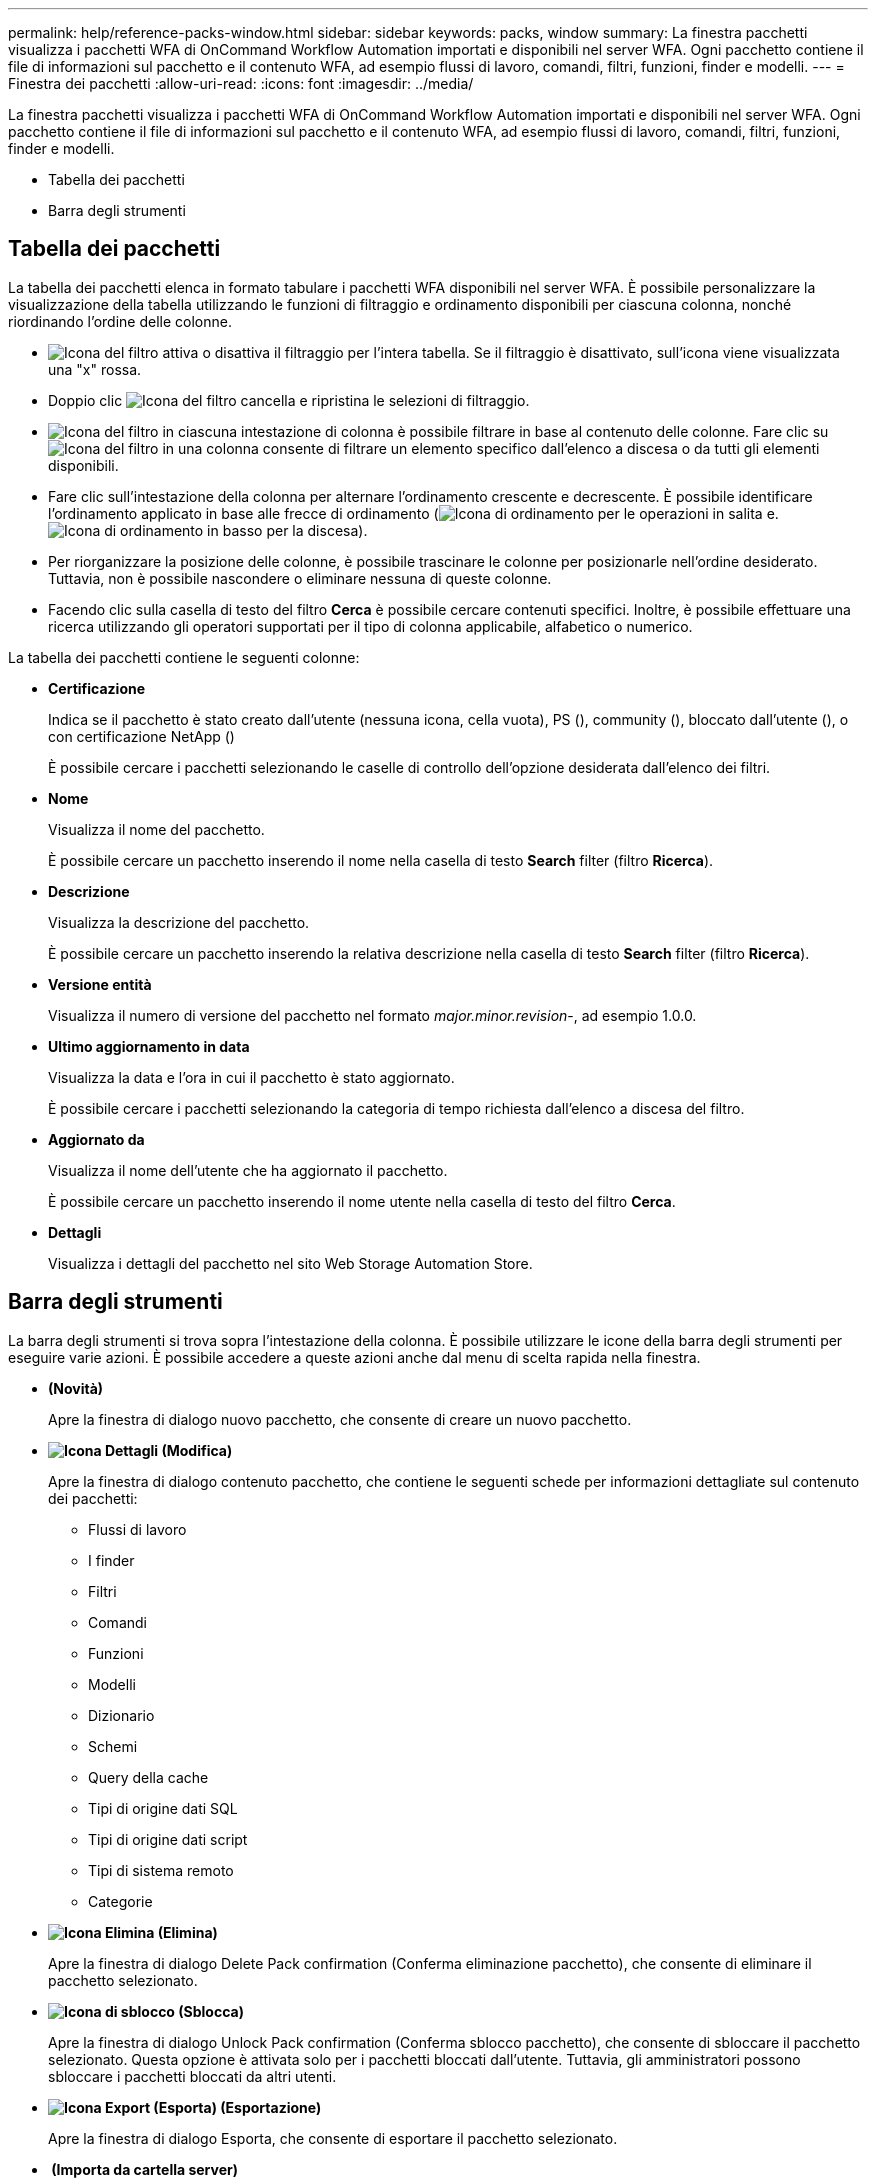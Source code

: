---
permalink: help/reference-packs-window.html 
sidebar: sidebar 
keywords: packs, window 
summary: La finestra pacchetti visualizza i pacchetti WFA di OnCommand Workflow Automation importati e disponibili nel server WFA. Ogni pacchetto contiene il file di informazioni sul pacchetto e il contenuto WFA, ad esempio flussi di lavoro, comandi, filtri, funzioni, finder e modelli. 
---
= Finestra dei pacchetti
:allow-uri-read: 
:icons: font
:imagesdir: ../media/


[role="lead"]
La finestra pacchetti visualizza i pacchetti WFA di OnCommand Workflow Automation importati e disponibili nel server WFA. Ogni pacchetto contiene il file di informazioni sul pacchetto e il contenuto WFA, ad esempio flussi di lavoro, comandi, filtri, funzioni, finder e modelli.

* Tabella dei pacchetti
* Barra degli strumenti




== Tabella dei pacchetti

La tabella dei pacchetti elenca in formato tabulare i pacchetti WFA disponibili nel server WFA. È possibile personalizzare la visualizzazione della tabella utilizzando le funzioni di filtraggio e ordinamento disponibili per ciascuna colonna, nonché riordinando l'ordine delle colonne.

* image:../media/filter_icon_wfa.gif["Icona del filtro"] attiva o disattiva il filtraggio per l'intera tabella. Se il filtraggio è disattivato, sull'icona viene visualizzata una "x" rossa.
* Doppio clic image:../media/filter_icon_wfa.gif["Icona del filtro"] cancella e ripristina le selezioni di filtraggio.
* image:../media/wfa_filter_icon.gif["Icona del filtro"] in ciascuna intestazione di colonna è possibile filtrare in base al contenuto delle colonne. Fare clic su image:../media/wfa_filter_icon.gif["Icona del filtro"] in una colonna consente di filtrare un elemento specifico dall'elenco a discesa o da tutti gli elementi disponibili.
* Fare clic sull'intestazione della colonna per alternare l'ordinamento crescente e decrescente. È possibile identificare l'ordinamento applicato in base alle frecce di ordinamento (image:../media/wfa_sortarrow_up_icon.gif["Icona di ordinamento"] per le operazioni in salita e. image:../media/wfa_sortarrow_down_icon.gif["Icona di ordinamento in basso"] per la discesa).
* Per riorganizzare la posizione delle colonne, è possibile trascinare le colonne per posizionarle nell'ordine desiderato. Tuttavia, non è possibile nascondere o eliminare nessuna di queste colonne.
* Facendo clic sulla casella di testo del filtro *Cerca* è possibile cercare contenuti specifici. Inoltre, è possibile effettuare una ricerca utilizzando gli operatori supportati per il tipo di colonna applicabile, alfabetico o numerico.


La tabella dei pacchetti contiene le seguenti colonne:

* *Certificazione*
+
Indica se il pacchetto è stato creato dall'utente (nessuna icona, cella vuota), PS (image:../media/ps_certified_icon_wfa.gif[""]), community (image:../media/community_certification.gif[""]), bloccato dall'utente (image:../media/lock_icon_wfa.gif[""]), o con certificazione NetApp (image:../media/netapp_certified.gif[""])

+
È possibile cercare i pacchetti selezionando le caselle di controllo dell'opzione desiderata dall'elenco dei filtri.

* *Nome*
+
Visualizza il nome del pacchetto.

+
È possibile cercare un pacchetto inserendo il nome nella casella di testo *Search* filter (filtro *Ricerca*).

* *Descrizione*
+
Visualizza la descrizione del pacchetto.

+
È possibile cercare un pacchetto inserendo la relativa descrizione nella casella di testo *Search* filter (filtro *Ricerca*).

* *Versione entità*
+
Visualizza il numero di versione del pacchetto nel formato _major.minor.revision_-, ad esempio 1.0.0.

* *Ultimo aggiornamento in data*
+
Visualizza la data e l'ora in cui il pacchetto è stato aggiornato.

+
È possibile cercare i pacchetti selezionando la categoria di tempo richiesta dall'elenco a discesa del filtro.

* *Aggiornato da*
+
Visualizza il nome dell'utente che ha aggiornato il pacchetto.

+
È possibile cercare un pacchetto inserendo il nome utente nella casella di testo del filtro *Cerca*.

* *Dettagli*
+
Visualizza i dettagli del pacchetto nel sito Web Storage Automation Store.





== Barra degli strumenti

La barra degli strumenti si trova sopra l'intestazione della colonna. È possibile utilizzare le icone della barra degli strumenti per eseguire varie azioni. È possibile accedere a queste azioni anche dal menu di scelta rapida nella finestra.

* *image:../media/new_pack.png[""](Novità)*
+
Apre la finestra di dialogo nuovo pacchetto, che consente di creare un nuovo pacchetto.

* *image:../media/details_wfa_icon.gif["Icona Dettagli"] (Modifica)*
+
Apre la finestra di dialogo contenuto pacchetto, che contiene le seguenti schede per informazioni dettagliate sul contenuto dei pacchetti:

+
** Flussi di lavoro
** I finder
** Filtri
** Comandi
** Funzioni
** Modelli
** Dizionario
** Schemi
** Query della cache
** Tipi di origine dati SQL
** Tipi di origine dati script
** Tipi di sistema remoto
** Categorie


* *image:../media/delete_wfa_icon.gif["Icona Elimina"] (Elimina)*
+
Apre la finestra di dialogo Delete Pack confirmation (Conferma eliminazione pacchetto), che consente di eliminare il pacchetto selezionato.

* *image:../media/unlock_wfa_icon.gif["Icona di sblocco"] (Sblocca)*
+
Apre la finestra di dialogo Unlock Pack confirmation (Conferma sblocco pacchetto), che consente di sbloccare il pacchetto selezionato. Questa opzione è attivata solo per i pacchetti bloccati dall'utente. Tuttavia, gli amministratori possono sbloccare i pacchetti bloccati da altri utenti.

* *image:../media/export_wfa_icon.gif["Icona Export (Esporta)"] (Esportazione)*
+
Apre la finestra di dialogo Esporta, che consente di esportare il pacchetto selezionato.

* *image:../media/import_from_server_folder.png[""] (Importa da cartella server)*
+
Apre la finestra di dialogo Importa da cartella server, che consente di importare il pacchetto dalla posizione della cartella selezionata nel sistema server.

* *image:../media/export_to_server_folder.png[""] (Esporta in cartella server)*
+
Apre la finestra di dialogo Export to Server Folder (Esporta in cartella server), che consente di esportare il pacchetto nella cartella selezionata nel sistema server.


